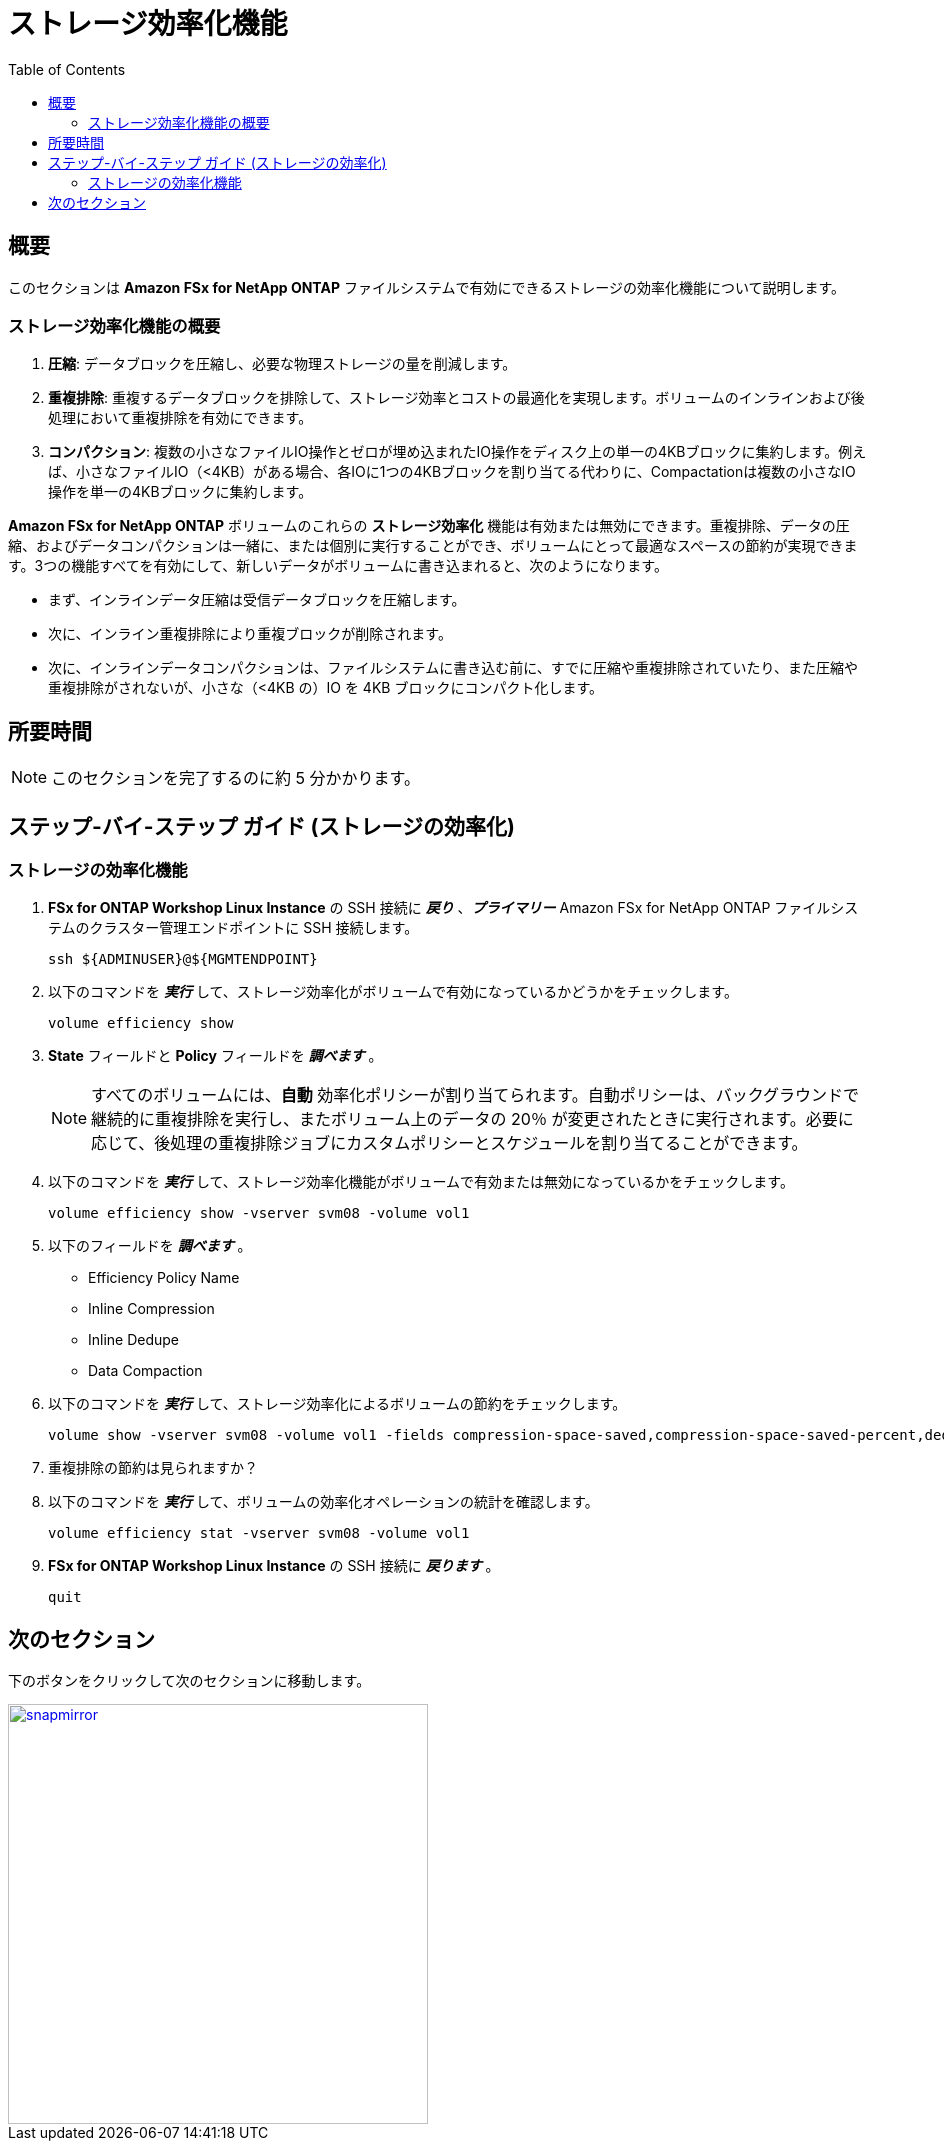 = ストレージ効率化機能
:toc:
:icons:
:linkattrs:
:imagesdir: ../resources/images

== 概要

このセクションは *Amazon FSx for NetApp ONTAP* ファイルシステムで有効にできるストレージの効率化機能について説明します。


=== ストレージ効率化機能の概要


. *圧縮*: データブロックを圧縮し、必要な物理ストレージの量を削減します。
. *重複排除*: 重複するデータブロックを排除して、ストレージ効率とコストの最適化を実現します。ボリュームのインラインおよび後処理において重複排除を有効にできます。
. *コンパクション*: 複数の小さなファイルIO操作とゼロが埋め込まれたIO操作をディスク上の単一の4KBブロックに集約します。例えば、小さなファイルIO（<4KB）がある場合、各IOに1つの4KBブロックを割り当てる代わりに、Compactationは複数の小さなIO操作を単一の4KBブロックに集約します。


*Amazon FSx for NetApp ONTAP* ボリュームのこれらの *ストレージ効率化* 機能は有効または無効にできます。重複排除、データの圧縮、およびデータコンパクションは一緒に、または個別に実行することができ、ボリュームにとって最適なスペースの節約が実現できます。3つの機能すべてを有効にして、新しいデータがボリュームに書き込まれると、次のようになります。


* まず、インラインデータ圧縮は受信データブロックを圧縮します。
* 次に、インライン重複排除により重複ブロックが削除されます。
* 次に、インラインデータコンパクションは、ファイルシステムに書き込む前に、すでに圧縮や重複排除されていたり、また圧縮や重複排除がされないが、小さな（<4KB の）IO を 4KB ブロックにコンパクト化します。


== 所要時間

NOTE: このセクションを完了するのに約 5 分かかります。

== ステップ-バイ-ステップ ガイド (ストレージの効率化)

=== ストレージの効率化機能

. *FSx for ONTAP Workshop Linux Instance* の SSH 接続に *_戻り_* 、*_プライマリー_* Amazon FSx for NetApp ONTAP ファイルシステムのクラスター管理エンドポイントに SSH 接続します。
+
[source,bash]
----
ssh ${ADMINUSER}@${MGMTENDPOINT}
----
+
. 以下のコマンドを *_実行_* して、ストレージ効率化がボリュームで有効になっているかどうかをチェックします。
+
[source,bash]
----
volume efficiency show
----
+
. *State* フィールドと *Policy* フィールドを *_調べます_* 。

+
NOTE: すべてのボリュームには、*自動* 効率化ポリシーが割り当てられます。自動ポリシーは、バックグラウンドで継続的に重複排除を実行し、またボリューム上のデータの 20％ が変更されたときに実行されます。必要に応じて、後処理の重複排除ジョブにカスタムポリシーとスケジュールを割り当てることができます。
+
. 以下のコマンドを *_実行_* して、ストレージ効率化機能がボリュームで有効または無効になっているかをチェックします。 
+
[source,bash]
----
volume efficiency show -vserver svm08 -volume vol1
----
+

. 以下のフィールドを *_調べます_* 。 
* Efficiency Policy Name
* Inline Compression
* Inline Dedupe
* Data Compaction

. 以下のコマンドを *_実行_* して、ストレージ効率化によるボリュームの節約をチェックします。
+
[source,bash]
----
volume show -vserver svm08 -volume vol1 -fields compression-space-saved,compression-space-saved-percent,dedupe-space-saved,dedupe-space-saved-percent
----
+

. 重複排除の節約は見られますか？

+
. 以下のコマンドを *_実行_* して、ボリュームの効率化オペレーションの統計を確認します。
+
[source,bash]
----
volume efficiency stat -vserver svm08 -volume vol1
----
+

. *FSx for ONTAP Workshop Linux Instance* の SSH 接続に *_戻ります_* 。
+
[source,bash]
----
quit
----


== 次のセクション

下のボタンをクリックして次のセクションに移動します。

image::snapmirror.png[link=../08-disaster-recovery-snapmirror/, align="left",width=420]




